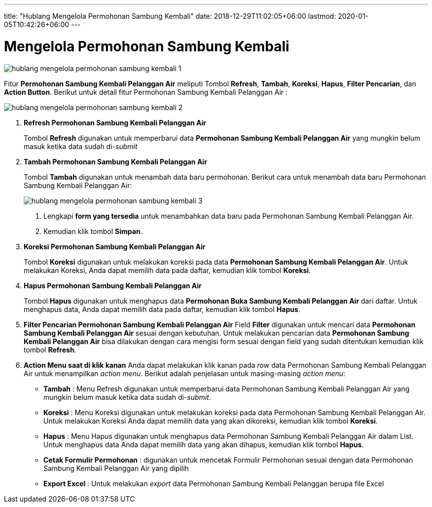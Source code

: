 ---
title: "Hublang Mengelola Permohonan Sambung Kembali"
date: 2018-12-29T11:02:05+06:00
lastmod: 2020-01-05T10:42:26+06:00
---

= Mengelola Permohonan Sambung Kembali

image::../images-hublang/hublang-mengelola-permohonan-sambung-kembali-1.png[align="center"]

Fitur *Permohonan Sambung Kembali Pelanggan Air* meliputi Tombol *Refresh*, *Tambah*, *Koreksi*, *Hapus*, *Filter Pencarian*, dan *Action Button*. Berikut untuk detail fitur Permohonan Sambung Kembali Pelanggan Air  : 

image::../images-hublang/hublang-mengelola-permohonan-sambung-kembali-2.png[align="center"]

1. *Refresh Permohonan Sambung Kembali Pelanggan Air*
+
Tombol *Refresh* digunakan untuk memperbarui data *Permohonan Sambung Kembali Pelanggan Air* yang mungkin belum masuk ketika data sudah di-_submit_

2. *Tambah Permohonan Sambung Kembali Pelanggan Air*
+
Tombol *Tambah* digunakan untuk menambah data baru permohonan. Berikut cara untuk menambah data baru Permohonan Sambung Kembali Pelanggan Air: 
+
image::../images-hublang/hublang-mengelola-permohonan-sambung-kembali-3.png[align="center"]
+
[arabic]
. Lengkapi *form yang tersedia* untuk menambahkan data baru pada Permohonan Sambung Kembali Pelanggan Air. 
. Kemudian klik tombol *Simpan*.

3. *Koreksi Permohonan Sambung Kembali Pelanggan Air*
+
Tombol *Koreksi* digunakan untuk melakukan koreksi pada data  *Permohonan Sambung Kembali Pelanggan Air*. Untuk melakukan Koreksi, Anda dapat memilih data pada daftar, kemudian klik tombol *Koreksi*.

4. *Hapus Permohonan Sambung Kembali Pelanggan Air*
+
Tombol *Hapus* digunakan untuk menghapus data *Permohonan Buka Sambung Kembali Pelanggan Air* dari daftar. Untuk menghapus data, Anda dapat memilih data pada daftar, kemudian klik tombol *Hapus*.

5. *Filter Pencarian Permohonan Sambung Kembali Pelanggan Air*
Field *Filter* digunakan untuk mencari data *Permohonan Sambung Kembali Pelanggan Air* sesuai dengan kebutuhan. Untuk melakukan pencarian data *Permohonan Sambung Kembali Pelanggan Air* bisa dilakukan dengan cara mengisi form sesuai dengan field yang sudah ditentukan kemudian klik tombol *Refresh*.

6. *Action Menu saat di klik kanan* 
Anda dapat melakukan klik kanan pada _row_ data Permohonan Sambung Kembali Pelanggan Air untuk menampilkan _action menu_. Berikut adalah penjelasan untuk masing-masing _action menu_: 

- *Tambah* : Menu Refresh digunakan untuk memperbarui data Permohonan Sambung Kembali Pelanggan Air yang mungkin belum masuk ketika data sudah di-_submit_.
- *Koreksi* : Menu Koreksi digunakan untuk melakukan koreksi pada data Permohonan Sambung Kembali Pelanggan Air. Untuk melakukan Koreksi Anda dapat memilih data yang akan dikoreksi, kemudian klik tombol *Koreksi*.
- *Hapus* : Menu Hapus digunakan untuk menghapus data Permohonan Sambung Kembali Pelanggan Air dalam List. Untuk menghapus data Anda dapat memilih data yang akan dihapus, kemudian klik tombol *Hapus*.
- *Cetak Formulir Permohonan* : digunakan untuk mencetak Formulir Permohonan sesuai dengan data Permohonan Sambung Kembali Pelanggan Air yang dipilih
- *Export Excel* : Untuk melakukan _export_ data Permohonan Sambung Kembali Pelanggan berupa file Excel